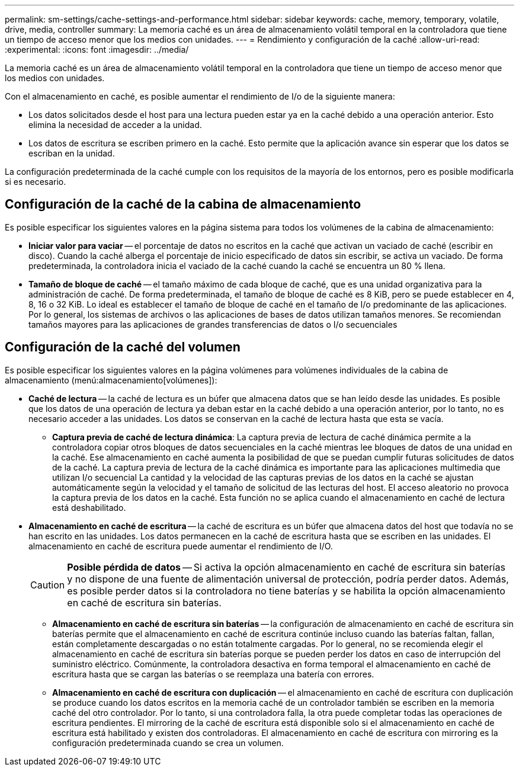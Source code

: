 ---
permalink: sm-settings/cache-settings-and-performance.html 
sidebar: sidebar 
keywords: cache, memory, temporary, volatile, drive, media, controller 
summary: La memoria caché es un área de almacenamiento volátil temporal en la controladora que tiene un tiempo de acceso menor que los medios con unidades. 
---
= Rendimiento y configuración de la caché
:allow-uri-read: 
:experimental: 
:icons: font
:imagesdir: ../media/


[role="lead"]
La memoria caché es un área de almacenamiento volátil temporal en la controladora que tiene un tiempo de acceso menor que los medios con unidades.

Con el almacenamiento en caché, es posible aumentar el rendimiento de I/o de la siguiente manera:

* Los datos solicitados desde el host para una lectura pueden estar ya en la caché debido a una operación anterior. Esto elimina la necesidad de acceder a la unidad.
* Los datos de escritura se escriben primero en la caché. Esto permite que la aplicación avance sin esperar que los datos se escriban en la unidad.


La configuración predeterminada de la caché cumple con los requisitos de la mayoría de los entornos, pero es posible modificarla si es necesario.



== Configuración de la caché de la cabina de almacenamiento

Es posible especificar los siguientes valores en la página sistema para todos los volúmenes de la cabina de almacenamiento:

* *Iniciar valor para vaciar* -- el porcentaje de datos no escritos en la caché que activan un vaciado de caché (escribir en disco). Cuando la caché alberga el porcentaje de inicio especificado de datos sin escribir, se activa un vaciado. De forma predeterminada, la controladora inicia el vaciado de la caché cuando la caché se encuentra un 80 % llena.
* *Tamaño de bloque de caché* -- el tamaño máximo de cada bloque de caché, que es una unidad organizativa para la administración de caché. De forma predeterminada, el tamaño de bloque de caché es 8 KiB, pero se puede establecer en 4, 8, 16 o 32 KiB. Lo ideal es establecer el tamaño de bloque de caché en el tamaño de I/o predominante de las aplicaciones. Por lo general, los sistemas de archivos o las aplicaciones de bases de datos utilizan tamaños menores. Se recomiendan tamaños mayores para las aplicaciones de grandes transferencias de datos o I/o secuenciales




== Configuración de la caché del volumen

Es posible especificar los siguientes valores en la página volúmenes para volúmenes individuales de la cabina de almacenamiento (menú:almacenamiento[volúmenes]):

* *Caché de lectura* -- la caché de lectura es un búfer que almacena datos que se han leído desde las unidades. Es posible que los datos de una operación de lectura ya deban estar en la caché debido a una operación anterior, por lo tanto, no es necesario acceder a las unidades. Los datos se conservan en la caché de lectura hasta que esta se vacía.
+
** *Captura previa de caché de lectura dinámica*: La captura previa de lectura de caché dinámica permite a la controladora copiar otros bloques de datos secuenciales en la caché mientras lee bloques de datos de una unidad en la caché. Ese almacenamiento en caché aumenta la posibilidad de que se puedan cumplir futuras solicitudes de datos de la caché. La captura previa de lectura de la caché dinámica es importante para las aplicaciones multimedia que utilizan I/o secuencial La cantidad y la velocidad de las capturas previas de los datos en la caché se ajustan automáticamente según la velocidad y el tamaño de solicitud de las lecturas del host. El acceso aleatorio no provoca la captura previa de los datos en la caché. Esta función no se aplica cuando el almacenamiento en caché de lectura está deshabilitado.


* *Almacenamiento en caché de escritura* -- la caché de escritura es un búfer que almacena datos del host que todavía no se han escrito en las unidades. Los datos permanecen en la caché de escritura hasta que se escriben en las unidades. El almacenamiento en caché de escritura puede aumentar el rendimiento de I/O.
+
[CAUTION]
====
*Posible pérdida de datos* -- Si activa la opción almacenamiento en caché de escritura sin baterías y no dispone de una fuente de alimentación universal de protección, podría perder datos. Además, es posible perder datos si la controladora no tiene baterías y se habilita la opción almacenamiento en caché de escritura sin baterías.

====
+
** *Almacenamiento en caché de escritura sin baterías* -- la configuración de almacenamiento en caché de escritura sin baterías permite que el almacenamiento en caché de escritura continúe incluso cuando las baterías faltan, fallan, están completamente descargadas o no están totalmente cargadas. Por lo general, no se recomienda elegir el almacenamiento en caché de escritura sin baterías porque se pueden perder los datos en caso de interrupción del suministro eléctrico. Comúnmente, la controladora desactiva en forma temporal el almacenamiento en caché de escritura hasta que se cargan las baterías o se reemplaza una batería con errores.
** *Almacenamiento en caché de escritura con duplicación* -- el almacenamiento en caché de escritura con duplicación se produce cuando los datos escritos en la memoria caché de un controlador también se escriben en la memoria caché del otro controlador. Por lo tanto, si una controladora falla, la otra puede completar todas las operaciones de escritura pendientes. El mirroring de la caché de escritura está disponible solo si el almacenamiento en caché de escritura está habilitado y existen dos controladoras. El almacenamiento en caché de escritura con mirroring es la configuración predeterminada cuando se crea un volumen.



